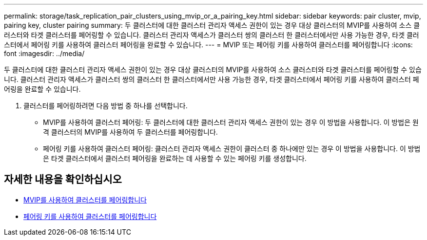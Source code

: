 ---
permalink: storage/task_replication_pair_clusters_using_mvip_or_a_pairing_key.html 
sidebar: sidebar 
keywords: pair cluster, mvip, pairing key, cluster pairing 
summary: 두 클러스터에 대한 클러스터 관리자 액세스 권한이 있는 경우 대상 클러스터의 MVIP를 사용하여 소스 클러스터와 타겟 클러스터를 페어링할 수 있습니다. 클러스터 관리자 액세스가 클러스터 쌍의 클러스터 한 클러스터에서만 사용 가능한 경우, 타겟 클러스터에서 페어링 키를 사용하여 클러스터 페어링을 완료할 수 있습니다. 
---
= MVIP 또는 페어링 키를 사용하여 클러스터를 페어링합니다
:icons: font
:imagesdir: ../media/


[role="lead"]
두 클러스터에 대한 클러스터 관리자 액세스 권한이 있는 경우 대상 클러스터의 MVIP를 사용하여 소스 클러스터와 타겟 클러스터를 페어링할 수 있습니다. 클러스터 관리자 액세스가 클러스터 쌍의 클러스터 한 클러스터에서만 사용 가능한 경우, 타겟 클러스터에서 페어링 키를 사용하여 클러스터 페어링을 완료할 수 있습니다.

. 클러스터를 페어링하려면 다음 방법 중 하나를 선택합니다.
+
** MVIP를 사용하여 클러스터 페어링: 두 클러스터에 대한 클러스터 관리자 액세스 권한이 있는 경우 이 방법을 사용합니다. 이 방법은 원격 클러스터의 MVIP를 사용하여 두 클러스터를 페어링합니다.
** 페어링 키를 사용하여 클러스터 페어링: 클러스터 관리자 액세스 권한이 클러스터 중 하나에만 있는 경우 이 방법을 사용합니다. 이 방법은 타겟 클러스터에서 클러스터 페어링을 완료하는 데 사용할 수 있는 페어링 키를 생성합니다.






== 자세한 내용을 확인하십시오

* xref:task_replication_pair_cluster_using_mvip.adoc[MVIP를 사용하여 클러스터를 페어링합니다]
* xref:task_replication_pair_cluster_using_pairing_key.adoc[페어링 키를 사용하여 클러스터를 페어링합니다]

